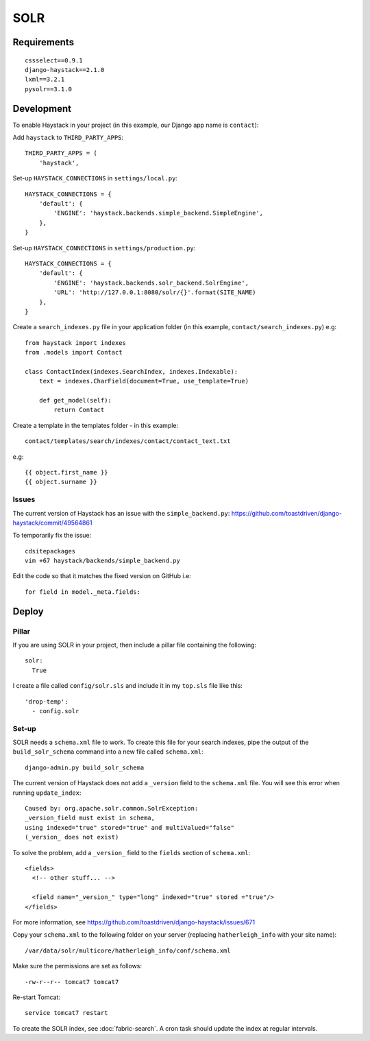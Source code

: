 SOLR
****

Requirements
============

::

  cssselect==0.9.1
  django-haystack==2.1.0
  lxml==3.2.1
  pysolr==3.1.0

Development
===========

To enable Haystack in your project (in this example, our Django app name is
``contact``):

Add ``haystack`` to ``THIRD_PARTY_APPS``::

  THIRD_PARTY_APPS = (
      'haystack',

Set-up ``HAYSTACK_CONNECTIONS`` in ``settings/local.py``::

  HAYSTACK_CONNECTIONS = {
      'default': {
          'ENGINE': 'haystack.backends.simple_backend.SimpleEngine',
      },
  }

Set-up ``HAYSTACK_CONNECTIONS`` in ``settings/production.py``::

  HAYSTACK_CONNECTIONS = {
      'default': {
          'ENGINE': 'haystack.backends.solr_backend.SolrEngine',
          'URL': 'http://127.0.0.1:8080/solr/{}'.format(SITE_NAME)
      },
  }

Create a ``search_indexes.py`` file in your application folder (in this
example, ``contact/search_indexes.py``) e.g::

  from haystack import indexes
  from .models import Contact

  class ContactIndex(indexes.SearchIndex, indexes.Indexable):
      text = indexes.CharField(document=True, use_template=True)

      def get_model(self):
          return Contact

Create a template in the templates folder - in this example::

  contact/templates/search/indexes/contact/contact_text.txt

e.g::

  {{ object.first_name }}
  {{ object.surname }}

Issues
------

The current version of Haystack has an issue with the ``simple_backend.py``:
https://github.com/toastdriven/django-haystack/commit/49564861

To temporarily fix the issue::

  cdsitepackages
  vim +67 haystack/backends/simple_backend.py

Edit the code so that it matches the fixed version on GitHub i.e::

  for field in model._meta.fields:

Deploy
======

Pillar
------

If you are using SOLR in your project, then include a pillar file containing
the following::

  solr:
    True

I create a file called ``config/solr.sls`` and include it in my ``top.sls``
file like this::

  'drop-temp':
    - config.solr

Set-up
------

SOLR needs a ``schema.xml`` file to work.  To create this file for your search
indexes, pipe the output of the ``build_solr_schema`` command into a new file
called ``schema.xml``::

  django-admin.py build_solr_schema

The current version of Haystack does not add a ``_version`` field to the
``schema.xml`` file.  You will see this error when running ``update_index``::

  Caused by: org.apache.solr.common.SolrException:
  _version_field must exist in schema,
  using indexed="true" stored="true" and multiValued="false"
  (_version_ does not exist)

To solve the problem, add a ``_version_`` field to the ``fields`` section of
``schema.xml``::

  <fields>
    <!-- other stuff... -->

    <field name="_version_" type="long" indexed="true" stored ="true"/>
  </fields>

For more information, see
https://github.com/toastdriven/django-haystack/issues/671

Copy your ``schema.xml`` to the following folder on your server (replacing
``hatherleigh_info`` with your site name)::

  /var/data/solr/multicore/hatherleigh_info/conf/schema.xml

Make sure the permissions are set as follows::

  -rw-r--r-- tomcat7 tomcat7

Re-start Tomcat::

  service tomcat7 restart

To create the SOLR index, see :doc:`fabric-search`.  A cron task should update
the index at regular intervals.
